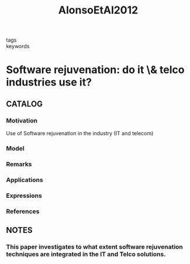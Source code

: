 :PROPERTIES:
:ID:       140261a9-c232-44f7-a1b6-c4ffe1668f91
:ROAM_REFS: cite:AlonsoEtAl2012
:END:
#+title: AlonsoEtAl2012
- tags ::
- keywords ::
* Software rejuvenation: do it \& telco industries use it?
:PROPERTIES:
:Custom_ID: AlonsoEtAl2012
:URL: https://doi.org/10.1109/ISSREW.2012.96
:AUTHOR: Alonso, J., Bovenzi, A., Li, J., Wang, Y., Russo, S., & Trivedi, K.
:NOTER_DOCUMENT: ~/docsThese/bibliography/AlonsoEtAl2012.pdf
:END:
** CATALOG
*** Motivation
Use of Software rejuvenation in the industry (IT and telecom)
*** Model
*** Remarks
*** Applications
*** Expressions
*** References
** NOTES
*** This paper investigates to what extent software rejuvenation techniques are integrated in the IT and Telco solutions.
:PROPERTIES:
:NOTER_PAGE: [[pdf:~/docsThese/bibliography/AlonsoEtAl2012.pdf::1++4.09;;annot-1-0]]
:ID:       ~/docsThese/bibliography/AlonsoEtAl2012.pdf-annot-1-0
:END:
